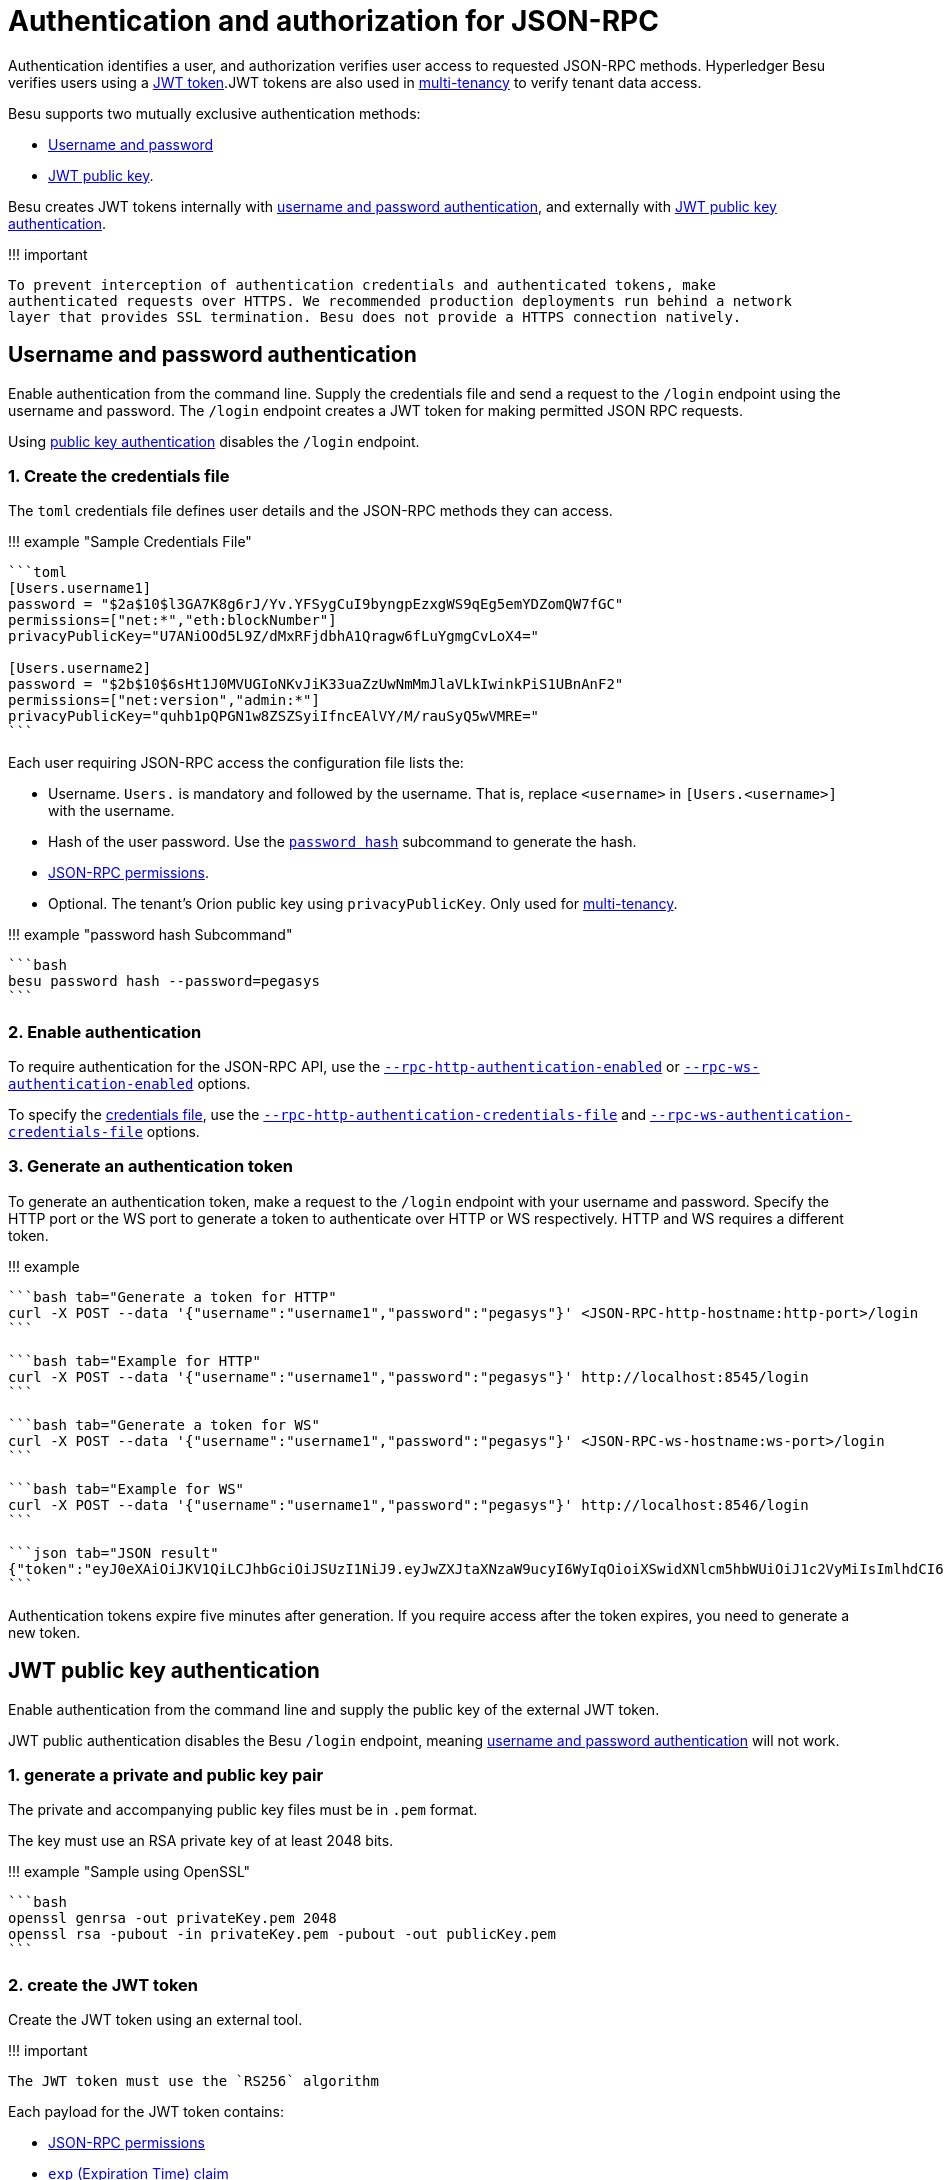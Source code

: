 = Authentication and authorization for JSON-RPC
:description: Hyperledger Besu authentication and Authorization for JSON-RPC

Authentication identifies a user, and authorization verifies user access to requested JSON-RPC methods.
Hyperledger Besu verifies users using a https://jwt.io/introduction/[JWT token].JWT tokens are also used in xref:../../../Concepts/Privacy/Multi-Tenancy.adoc[multi-tenancy] to verify tenant data access.

Besu supports two mutually exclusive authentication methods:

* <<username-and-password-authentication,Username and password>>
* <<jwt-public-key-authentication,JWT public key>>.

Besu creates JWT tokens internally with <<username-and-password-authentication,username and password authentication>>, and externally with <<jwt-public-key-authentication,JWT public key authentication>>.

!!!
important

 To prevent interception of authentication credentials and authenticated tokens, make
 authenticated requests over HTTPS. We recommended production deployments run behind a network
 layer that provides SSL termination. Besu does not provide a HTTPS connection natively.

== Username and password authentication

Enable authentication from the command line.
Supply the credentials file and send a request to the `/login` endpoint using the username and password.
The `/login` endpoint creates a JWT token for making permitted JSON RPC requests.

Using <<jwt-public-key-authentication,public key authentication>> disables the `/login` endpoint.

=== 1. Create the credentials file

The `toml` credentials file defines user details and the JSON-RPC methods they can access.

!!!
example "Sample Credentials File"

....
```toml
[Users.username1]
password = "$2a$10$l3GA7K8g6rJ/Yv.YFSygCuI9byngpEzxgWS9qEg5emYDZomQW7fGC"
permissions=["net:*","eth:blockNumber"]
privacyPublicKey="U7ANiOOd5L9Z/dMxRFjdbhA1Qragw6fLuYgmgCvLoX4="

[Users.username2]
password = "$2b$10$6sHt1J0MVUGIoNKvJiK33uaZzUwNmMmJlaVLkIwinkPiS1UBnAnF2"
permissions=["net:version","admin:*"]
privacyPublicKey="quhb1pQPGN1w8ZSZSyiIfncEAlVY/M/rauSyQ5wVMRE="
```
....

Each user requiring JSON-RPC access the configuration file lists the:

* Username.
`Users.` is mandatory and followed by the username.
That is, replace `<username>` in `[Users.<username>]` with the username.
* Hash of the user password.
Use the link:../../../Reference/CLI/CLI-Subcommands.md#password[`password hash`] subcommand to generate the hash.
* <<json-rpc-permissions,JSON-RPC permissions>>.
* Optional.
The tenant's Orion public key using `privacyPublicKey`.
Only used for xref:../../../Concepts/Privacy/Multi-Tenancy.adoc[multi-tenancy].

!!!
example "password hash Subcommand"

 ```bash
 besu password hash --password=pegasys
 ```

=== 2. Enable authentication

To require authentication for the JSON-RPC API, use the link:../../../Reference/CLI/CLI-Syntax.md#rpc-http-authentication-enabled[`--rpc-http-authentication-enabled`] or link:../../../Reference/CLI/CLI-Syntax.md#rpc-ws-authentication-enabled[`--rpc-ws-authentication-enabled`] options.

To specify the <<1-create-the-credentials-file,credentials file>>, use the link:../../../Reference/CLI/CLI-Syntax.md#rpc-http-authentication-credentials-file[`--rpc-http-authentication-credentials-file`] and link:../../../Reference/CLI/CLI-Syntax.md#rpc-ws-authentication-credentials-file[`--rpc-ws-authentication-credentials-file`] options.

=== 3. Generate an authentication token

To generate an authentication token, make a request to the `/login` endpoint with your username and password.
Specify the HTTP port or the WS port to generate a token to authenticate over HTTP or WS respectively.
HTTP and WS requires a different token.

!!!
example

....
```bash tab="Generate a token for HTTP"
curl -X POST --data '{"username":"username1","password":"pegasys"}' <JSON-RPC-http-hostname:http-port>/login
```

```bash tab="Example for HTTP"
curl -X POST --data '{"username":"username1","password":"pegasys"}' http://localhost:8545/login
```

```bash tab="Generate a token for WS"
curl -X POST --data '{"username":"username1","password":"pegasys"}' <JSON-RPC-ws-hostname:ws-port>/login
```

```bash tab="Example for WS"
curl -X POST --data '{"username":"username1","password":"pegasys"}' http://localhost:8546/login
```

```json tab="JSON result"
{"token":"eyJ0eXAiOiJKV1QiLCJhbGciOiJSUzI1NiJ9.eyJwZXJtaXNzaW9ucyI6WyIqOioiXSwidXNlcm5hbWUiOiJ1c2VyMiIsImlhdCI6MTU1MDQ2MDYwNCwiZXhwIjoxNTUwNDYwOTA0fQ.l2Ycqzl_AyvReXBeUSayOlOMS_E8-DCuz3q0Db0DKD7mqyl6q-giWoEtfdWzUEvZbRRi2_ecKO3N6JkXq7zMKQAJbVAEzobfbaaXWcQEpHOjtnK4_Yz-UPyKiXtu7HGdcdl5Tfx3dKoksbqkBl3U3vFWxzmFnuu3dAISfVJYUNA"}
```
....

Authentication tokens expire five minutes after generation.
If you require access after the token expires, you need to generate a new token.

== JWT public key authentication

Enable authentication from the command line and supply the public key of the external JWT token.

JWT public authentication disables the Besu `/login` endpoint, meaning <<username-and-password-authentication,username and password authentication>> will not work.

=== 1. generate a private and public key pair

The private and accompanying public key files must be in `.pem` format.

The key must use an RSA private key of at least 2048 bits.

!!!
example "Sample using OpenSSL"

 ```bash
 openssl genrsa -out privateKey.pem 2048
 openssl rsa -pubout -in privateKey.pem -pubout -out publicKey.pem
 ```

=== 2. create the JWT token

Create the JWT token using an external tool.

!!!
important

 The JWT token must use the `RS256` algorithm

Each payload for the JWT token contains:

* <<json-rpc-permissions,JSON-RPC permissions>>
* https://tools.ietf.org/html/rfc7519#section-4.1.4[`exp` (Expiration Time) claim]
* Optionally, the tenant's Orion public key using `privacyPublicKey`.
Only used for xref:../../../Concepts/Privacy/Multi-Tenancy.adoc[multi-tenancy].

The following example uses the https://jwt.io/[JWT.io] website to create a JWT token for testing purposes.

image::../../../images/JWT.png[Create a JWT token]

=== 3. Enable authentication

To require authentication for the JSON-RPC API, use the link:../../../Reference/CLI/CLI-Syntax.md#rpc-http-authentication-enabled[`--rpc-http-authentication-enabled`] or link:../../../Reference/CLI/CLI-Syntax.md#rpc-ws-authentication-enabled[`--rpc-ws-authentication-enabled`] options.

To specify the public key to use with the externally created JWT token, use the link:../../../Reference/CLI/CLI-Syntax.md#rpc-http-authentication-jwt-public-key-file[`--rpc-http-authentication-jwt-public-key-file`] and link:../../../Reference/CLI/CLI-Syntax.md#rpc-ws-authentication-jwt-public-key-file[`--rpc-ws-authentication-jwt-public-key-file`] options.

== JSON-RPC permissions

Each user has a list of permissions strings defining the methods they can access.
To give access to:

* All API methods, specify `["*:*"]`.
* All API methods in an API group, specify `["<api_group>:*"]`.
For example, `["eth:*"]`.
* Specific API methods, specify `["<api_group>:<method_name>"]`.
For example, `["admin:peers"]`.

With authentication enabled, to explicitly specify a user cannot access any methods, include the user with an empty permissions list (`[]`).
Users with an empty permissions list and users not included in the credentials file cannot access any JSON-RPC methods.

== Using an authentication token to make requests

Specify the authentication token as a `Bearer` token in the JSON-RPC request header.

=== Postman

In the _Authorization_ tab in the _TYPE_ drop-down list, select _Bearer Token_ and specify the token (generated either <<2-create-the-jwt-token,externally>> or by the <<3-generate-an-authentication-token,`login` request>>).

=== cURL

Specify the `Bearer` in the header.

!!!
example

....
```bash tab="cURL Request with Authentication Placeholders"
curl -X POST -H 'Authorization: Bearer <JWT_TOKEN>' -d '{"jsonrpc":"2.0","method":"<API_METHOD>","params":[],"id":1}' <JSON-RPC-http-hostname:port>
```

```bash tab="cURL Request with Authentication"
curl -X POST -H 'Authorization: Bearer eyJ0eXAiOiJKV1QiLCJhbGciOiJSUzI1NiJ9.eyJwZXJtaXNzaW9ucyI6WyIqOioiXSwidXNlcm5hbWUiOiJ1c2VyMiIsImlhdCI6MTU1MDQ2MTQxNiwiZXhwIjoxNTUwNDYxNzE2fQ.WQ1mqpqzRLHaoL8gOSEZPvnRs_qf6j__7A3Sg8vf9RKvWdNTww_vRJF1gjcVy-FFh96AchVnQyXVx0aNUz9O0txt8VN3jqABVWbGMfSk2T_CFdSw5aDjuriCsves9BQpP70Vhj-tseaudg-XU5hCokX0tChbAqd9fB2138zYm5M' -d '{"jsonrpc":"2.0","method":"net_listening","params":[],"id":1}' http://localhost:8545
```
....
